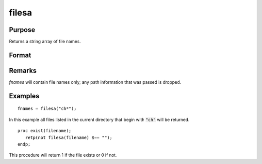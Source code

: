 
filesa
==============================================

Purpose
----------------

Returns a string array of file names.

Format
----------------
.. function:: y = filesa(fspec)

    :param fspec: file specification to search for. Can include path and wildcards.
    :type fspec: string

    :returns: **fnames** (*Nx1 string array*) - all file names that match or null string if none are found.

Remarks
-------

*fnames* will contain file names only; any path information that was passed is
dropped.


Examples
----------------

::

    fnames = filesa("ch*");

In this example all files listed in the
current directory that begin with :code:`"ch"` will be
returned.

::

    proc exist(filename);
       retp(not filesa(filename) $== "");
    endp;

This procedure will return 1 if the file exists or 0 if not.

.. seealso:: Functions :func:`fileinfo`, :func:`shell`
